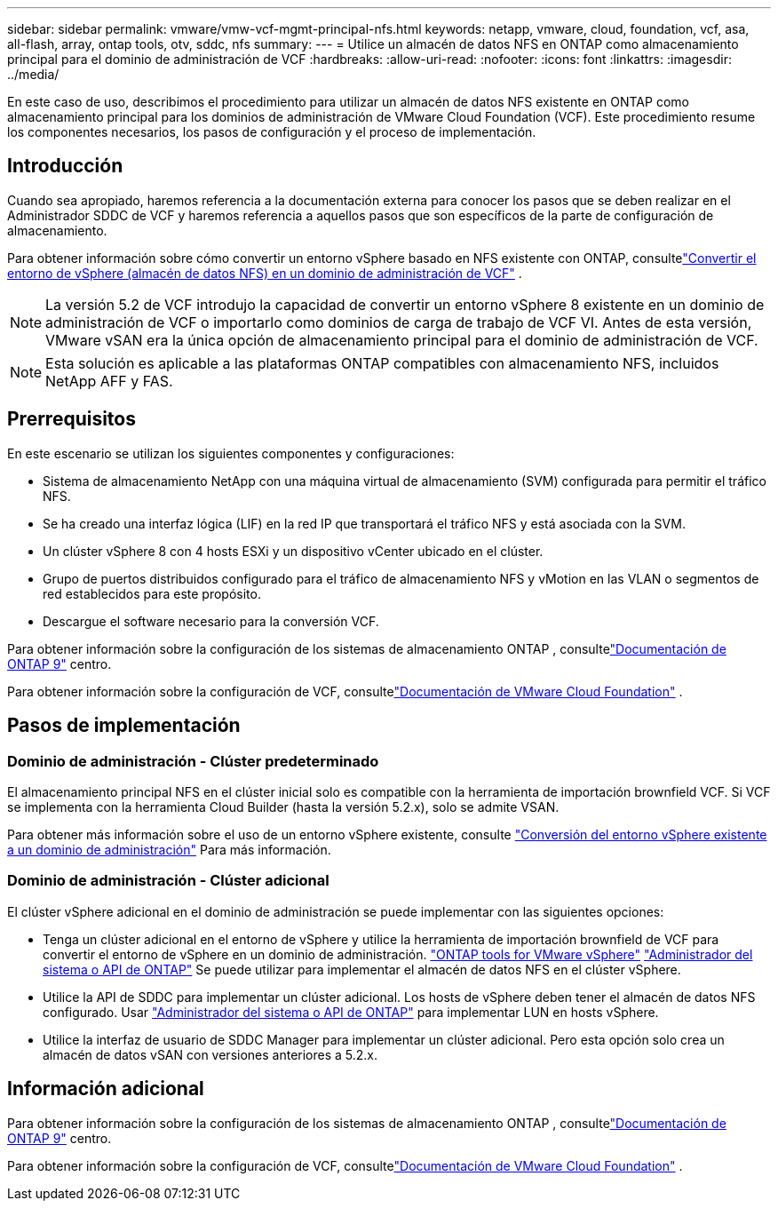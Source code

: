 ---
sidebar: sidebar 
permalink: vmware/vmw-vcf-mgmt-principal-nfs.html 
keywords: netapp, vmware, cloud, foundation, vcf, asa, all-flash, array, ontap tools, otv, sddc, nfs 
summary:  
---
= Utilice un almacén de datos NFS en ONTAP como almacenamiento principal para el dominio de administración de VCF
:hardbreaks:
:allow-uri-read: 
:nofooter: 
:icons: font
:linkattrs: 
:imagesdir: ../media/


[role="lead"]
En este caso de uso, describimos el procedimiento para utilizar un almacén de datos NFS existente en ONTAP como almacenamiento principal para los dominios de administración de VMware Cloud Foundation (VCF).  Este procedimiento resume los componentes necesarios, los pasos de configuración y el proceso de implementación.



== Introducción

Cuando sea apropiado, haremos referencia a la documentación externa para conocer los pasos que se deben realizar en el Administrador SDDC de VCF y haremos referencia a aquellos pasos que son específicos de la parte de configuración de almacenamiento.

Para obtener información sobre cómo convertir un entorno vSphere basado en NFS existente con ONTAP, consultelink:vmw-vcf-mgmt-nfs.html["Convertir el entorno de vSphere (almacén de datos NFS) en un dominio de administración de VCF"] .


NOTE: La versión 5.2 de VCF introdujo la capacidad de convertir un entorno vSphere 8 existente en un dominio de administración de VCF o importarlo como dominios de carga de trabajo de VCF VI.  Antes de esta versión, VMware vSAN era la única opción de almacenamiento principal para el dominio de administración de VCF.


NOTE: Esta solución es aplicable a las plataformas ONTAP compatibles con almacenamiento NFS, incluidos NetApp AFF y FAS.



== Prerrequisitos

En este escenario se utilizan los siguientes componentes y configuraciones:

* Sistema de almacenamiento NetApp con una máquina virtual de almacenamiento (SVM) configurada para permitir el tráfico NFS.
* Se ha creado una interfaz lógica (LIF) en la red IP que transportará el tráfico NFS y está asociada con la SVM.
* Un clúster vSphere 8 con 4 hosts ESXi y un dispositivo vCenter ubicado en el clúster.
* Grupo de puertos distribuidos configurado para el tráfico de almacenamiento NFS y vMotion en las VLAN o segmentos de red establecidos para este propósito.
* Descargue el software necesario para la conversión VCF.


Para obtener información sobre la configuración de los sistemas de almacenamiento ONTAP , consultelink:https://docs.netapp.com/us-en/ontap["Documentación de ONTAP 9"] centro.

Para obtener información sobre la configuración de VCF, consultelink:https://docs.vmware.com/en/VMware-Cloud-Foundation/index.html["Documentación de VMware Cloud Foundation"] .



== Pasos de implementación



=== Dominio de administración - Clúster predeterminado

El almacenamiento principal NFS en el clúster inicial solo es compatible con la herramienta de importación brownfield VCF.  Si VCF se implementa con la herramienta Cloud Builder (hasta la versión 5.2.x), solo se admite VSAN.

Para obtener más información sobre el uso de un entorno vSphere existente, consulte https://techdocs.broadcom.com/us/en/vmware-cis/vcf/vcf-5-2-and-earlier/5-2/map-for-administering-vcf-5-2/importing-existing-vsphere-environments-admin/convert-or-import-a-vsphere-environment-into-vmware-cloud-foundation-admin.html["Conversión del entorno vSphere existente a un dominio de administración"] Para más información.



=== Dominio de administración - Clúster adicional

El clúster vSphere adicional en el dominio de administración se puede implementar con las siguientes opciones:

* Tenga un clúster adicional en el entorno de vSphere y utilice la herramienta de importación brownfield de VCF para convertir el entorno de vSphere en un dominio de administración. https://docs.netapp.com/us-en/ontap-tools-vmware-vsphere-10/configure/create-vvols-datastore.html["ONTAP tools for VMware vSphere"] https://docs.netapp.com/us-en/ontap/san-admin/provision-storage.html["Administrador del sistema o API de ONTAP"] Se puede utilizar para implementar el almacén de datos NFS en el clúster vSphere.
* Utilice la API de SDDC para implementar un clúster adicional.  Los hosts de vSphere deben tener el almacén de datos NFS configurado.  Usar https://docs.netapp.com/us-en/ontap/san-admin/provision-storage.html["Administrador del sistema o API de ONTAP"] para implementar LUN en hosts vSphere.
* Utilice la interfaz de usuario de SDDC Manager para implementar un clúster adicional.  Pero esta opción solo crea un almacén de datos vSAN con versiones anteriores a 5.2.x.




== Información adicional

Para obtener información sobre la configuración de los sistemas de almacenamiento ONTAP , consultelink:https://docs.netapp.com/us-en/ontap["Documentación de ONTAP 9"] centro.

Para obtener información sobre la configuración de VCF, consultelink:https://techdocs.broadcom.com/us/en/vmware-cis/vcf/vcf-5-2-and-earlier/5-2.html["Documentación de VMware Cloud Foundation"] .
